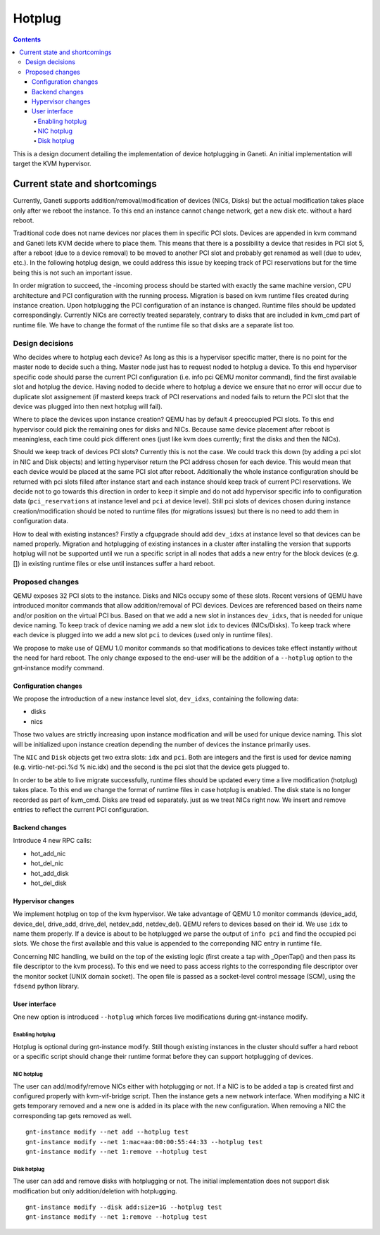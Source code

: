 =======
Hotplug
=======

.. contents:: :depth: 4

This is a design document detailing the implementation of device
hotplugging in Ganeti. An initial implementation will target the KVM
hypervisor.


Current state and shortcomings
==============================

Currently, Ganeti supports addition/removal/modification of devices
(NICs, Disks) but the actual modification takes place only after we
reboot the instance. To this end an instance cannot change network, get
a new disk etc.  without a hard reboot.

Traditional code does not name devices nor places them in specific
PCI slots. Devices are appended in kvm command and Ganeti lets KVM
decide where to place them. This means that there is a possibility
a device that resides in PCI slot 5, after a reboot (due to a device
removal) to be moved to another PCI slot and probably get renamed as
well (due to udev, etc.). In the following hotplug design, we could
address this issue by keeping track of PCI reservations but for
the time being this is not such an important issue.

In order migration to succeed, the -incoming process should be started
with exactly the same machine version, CPU architecture and PCI
configuration with the running process. Migration is based on kvm
runtime files created during instance creation. Upon hotplugging the PCI
configuration of an instance is changed. Runtime files should be updated
correspondingly. Currently NICs are correctly treated separately,
contrary to disks that are included in kvm_cmd part of runtime file. We
have to change the format of the runtime file so that disks are a
separate list too.


Design decisions
----------------

Who decides where to hotplug each device? As long as this is a
hypervisor specific matter, there is no point for the master node to
decide such a thing. Master node just has to request noded to hotplug a
device.  To this end hypervisor specific code should parse the current
PCI configuration (i.e. info pci QEMU monitor command), find the first
available slot and hotplug the device.  Having noded to decide where to
hotplug a device we ensure that no error will occur due to duplicate
slot assignement (if masterd keeps track of PCI reservations and noded
fails to return the PCI slot that the device was plugged into then next
hotplug will fail).

Where to place the devices upon instance creation? QEMU has by default
4 preoccupied PCI slots. To this end hypervisor could pick the remaining
ones for disks and NICs. Because same device placement after reboot is
meaningless, each time could pick different ones (just like kvm does
currently; first the disks and then the NICs).

Should we keep track of devices PCI slots? Currently this is not the case. We
could track this down (by adding a pci slot in NIC and Disk objects) and
letting hypervisor return the PCI address chosen for each device. This would
mean that each device would be placed at the same PCI slot after reboot.
Additionally the whole instance configuration should be returned with pci slots
filled after instance start and each instance should keep track of current PCI
reservations. We decide not to go towards this direction in order to keep it
simple and do not add hypervisor specific info to configuration data
(``pci_reservations`` at instance level and ``pci`` at device level). Still pci
slots of devices chosen during instance creation/modification should be noted
to runtime files (for migrations issues) but there is no need to add them in
configuration data.

How to deal with existing instances? Firstly a cfgupgrade should add
``dev_idxs`` at instance level so that devices can be named properly.
Migration and hotplugging of existing instances in a cluster after
installing the version that supports hotplug will not be supported until
we run a specific script in all nodes that adds a new entry for the
block devices (e.g. []) in existing runtime files or else until instances
suffer a hard reboot.


Proposed changes
----------------

QEMU exposes 32 PCI slots to the instance. Disks and NICs occupy some of
these slots. Recent versions of QEMU have introduced monitor commands
that allow addition/removal of PCI devices. Devices are referenced based
on theirs name and/or position on the virtual PCI bus. Based on that we
add a new slot in instances ``dev_idxs``, that is needed for unique device
naming. To keep track of device naming we add a new slot ``idx`` to
devices (NICs/Disks). To keep track where each device is plugged into
we add a new slot ``pci`` to devices (used only in runtime files).

We propose to make use of QEMU 1.0 monitor commands so that
modifications to devices take effect instantly without the need for hard
reboot. The only change exposed to the end-user will be the addition of
a ``--hotplug`` option to the gnt-instance modify command.


Configuration changes
+++++++++++++++++++++

We propose the introduction of a new instance level slot,
``dev_idxs``, containing the following data:

- disks
- nics

Those two values are strictly increasing upon instance modification and
will be used for unique device naming. This slot will be initialized
upon instance creation depending the number of devices the instance
primarily uses.

The ``NIC`` and ``Disk`` objects get two extra slots: ``idx`` and
``pci``.  Both are integers and the first is used for device naming
(e.g.  virtio-net-pci.%d % nic.idx) and the second is the pci slot that
the device gets plugged to.

In order to be able to live migrate successfully, runtime files should be
updated every time a live modification (hotplug) takes place. To this
end we change the format of runtime files in case hotplug is enabled.
The disk state is no longer recorded as part of kvm_cmd. Disks are
tread ed separately. just as we treat NICs right now. We insert and
remove entries to reflect the current PCI configuration.


Backend changes
+++++++++++++++

Introduce 4 new RPC calls:

- hot_add_nic
- hot_del_nic
- hot_add_disk
- hot_del_disk


Hypervisor changes
++++++++++++++++++

We implement hotplug on top of the kvm hypervisor. We take advantage of
QEMU 1.0 monitor commands (device_add, device_del, drive_add, drive_del,
netdev_add, netdev_del). QEMU refers to devices based on their id. We
use ``idx`` to name them properly. If a device is about to be hotplugged
we parse the output of  ``info pci`` and find the occupied pci slots. We
chose the first available and this value is appended to the correponding
NIC entry in runtime file.

Concerning NIC handling, we build on the top of the existing logic
(first create a tap with _OpenTap() and then pass its file descriptor to
the kvm process). To this end we need to pass access rights to the
corresponding file descriptor over the monitor socket (UNIX domain
socket). The open file is passed as a socket-level control message (SCM),
using the ``fdsend`` python library.


User interface
++++++++++++++

One new option is introduced ``--hotplug`` which forces live
modifications during gnt-instance modify.


Enabling hotplug
^^^^^^^^^^^^^^^^
Hotplug is optional during gnt-instance modify. Still though existing
instances in the cluster should suffer a hard reboot or a specific
script should change their runtime format before they can support
hotplugging of devices.


NIC hotplug
^^^^^^^^^^^
The user can add/modify/remove NICs either with hotplugging or not. If a
NIC is to be added a tap is created first and configured properly with
kvm-vif-bridge script. Then the instance gets a new network interface.
When modifying a NIC it gets temporary removed and a new one is added in
its place with the new configuration. When removing a NIC the
corresponding tap gets removed as well.

::

 gnt-instance modify --net add --hotplug test
 gnt-instance modify --net 1:mac=aa:00:00:55:44:33 --hotplug test
 gnt-instance modify --net 1:remove --hotplug test


Disk hotplug
^^^^^^^^^^^^
The user can add and remove disks with hotplugging or not. The initial
implementation does not support disk modification but only
addition/deletion with hotplugging.

::

 gnt-instance modify --disk add:size=1G --hotplug test
 gnt-instance modify --net 1:remove --hotplug test

.. vim: set textwidth=72 :
.. Local Variables:
.. mode: rst
.. fill-column: 72
.. End:

